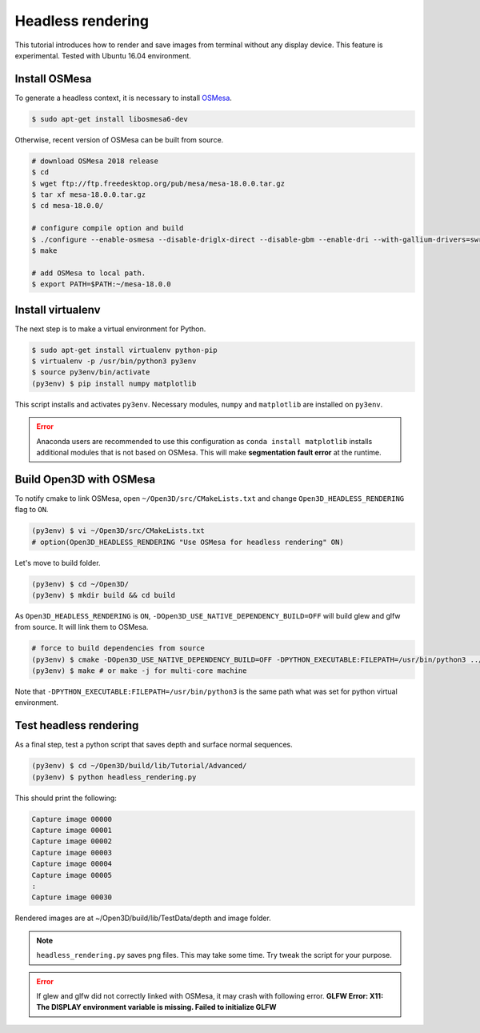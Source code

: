 .. _headless_rendering:

Headless rendering
-------------------------------------

This tutorial introduces how to render and save images from terminal without any display device.
This feature is experimental. Tested with Ubuntu 16.04 environment.

Install OSMesa
````````````````````````

To generate a headless context, it is necessary to install `OSMesa <https://www.mesa3d.org/osmesa.html>`_.

.. code-block:: shell

	$ sudo apt-get install libosmesa6-dev

Otherwise, recent version of OSMesa can be built from source.

.. code-block:: shell

	# download OSMesa 2018 release
	$ cd
	$ wget ftp://ftp.freedesktop.org/pub/mesa/mesa-18.0.0.tar.gz
	$ tar xf mesa-18.0.0.tar.gz
	$ cd mesa-18.0.0/

	# configure compile option and build
	$ ./configure --enable-osmesa --disable-driglx-direct --disable-gbm --enable-dri --with-gallium-drivers=swrast
	$ make

	# add OSMesa to local path.
	$ export PATH=$PATH:~/mesa-18.0.0


Install virtualenv
````````````````````````

The next step is to make a virtual environment for Python.

.. code-block:: shell

	$ sudo apt-get install virtualenv python-pip
	$ virtualenv -p /usr/bin/python3 py3env
	$ source py3env/bin/activate
	(py3env) $ pip install numpy matplotlib

This script installs and activates ``py3env``. Necessary modules, ``numpy`` and ``matplotlib`` are installed on ``py3env``.

.. Error:: Anaconda users are recommended to use this configuration as ``conda install matplotlib`` installs additional modules that is not based on OSMesa. This will make **segmentation fault error** at the runtime.


Build Open3D with OSMesa
````````````````````````

To notify cmake to link OSMesa, open ``~/Open3D/src/CMakeLists.txt`` and change ``Open3D_HEADLESS_RENDERING`` flag to ``ON``.

.. code-block:: shell

	(py3env) $ vi ~/Open3D/src/CMakeLists.txt
	# option(Open3D_HEADLESS_RENDERING "Use OSMesa for headless rendering" ON)

Let's move to build folder.

.. code-block:: shell

	(py3env) $ cd ~/Open3D/
	(py3env) $ mkdir build && cd build

As ``Open3D_HEADLESS_RENDERING`` is ``ON``, ``-DOpen3D_USE_NATIVE_DEPENDENCY_BUILD=OFF`` will build glew and glfw from source. It will link them to OSMesa.

.. code-block:: shell

	# force to build dependencies from source
	(py3env) $ cmake -DOpen3D_USE_NATIVE_DEPENDENCY_BUILD=OFF -DPYTHON_EXECUTABLE:FILEPATH=/usr/bin/python3 ../src
	(py3env) $ make # or make -j for multi-core machine

Note that ``-DPYTHON_EXECUTABLE:FILEPATH=/usr/bin/python3`` is the same path what was set for python virtual environment.


Test headless rendering
````````````````````````

As a final step, test a python script that saves depth and surface normal sequences.

.. code-block:: shell

	(py3env) $ cd ~/Open3D/build/lib/Tutorial/Advanced/
	(py3env) $ python headless_rendering.py

This should print the following:

.. code-block:: shell

	Capture image 00000
	Capture image 00001
	Capture image 00002
	Capture image 00003
	Capture image 00004
	Capture image 00005
	:
	Capture image 00030

Rendered images are at ~/Open3D/build/lib/TestData/depth and image folder.

.. Note:: ``headless_rendering.py`` saves png files. This may take some time. Try tweak the script for your purpose.

.. Error:: If glew and glfw did not correctly linked with OSMesa, it may crash with following error. **GLFW Error: X11: The DISPLAY environment variable is missing. Failed to initialize GLFW**
